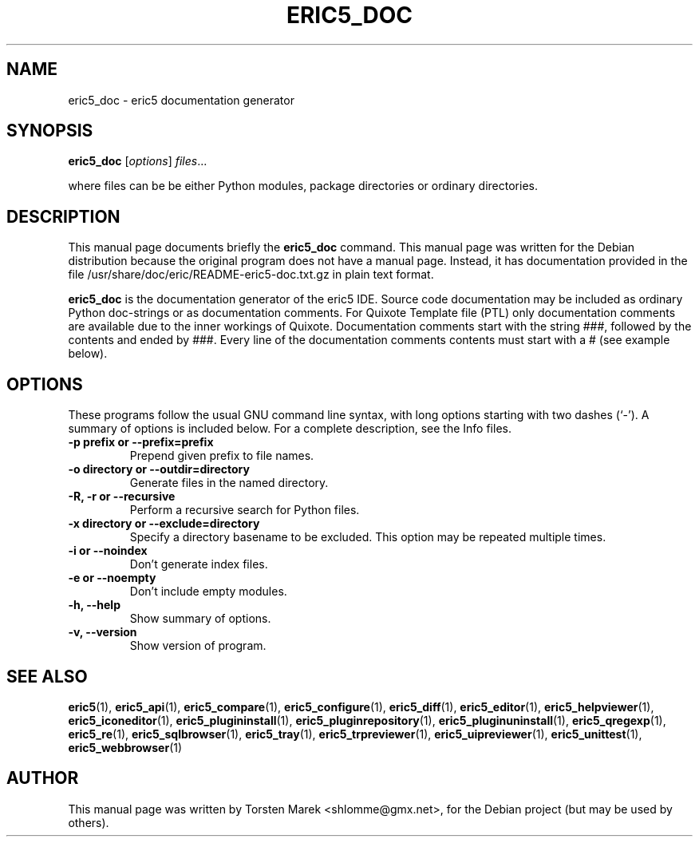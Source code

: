 .\"                                      Hey, EMACS: -*- nroff -*-
.\" First parameter, NAME, should be all caps
.\" Second parameter, SECTION, should be 1-8, maybe w/ subsection
.\" other parameters are allowed: see man(7), man(1)
.TH ERIC5_DOC 1 "January 31, 2010"
.\" Please adjust this date whenever revising the manpage.
.\"
.\" Some roff macros, for reference:
.\" .nh        disable hyphenation
.\" .hy        enable hyphenation
.\" .ad l      left justify
.\" .ad b      justify to both left and right margins
.\" .nf        disable filling
.\" .fi        enable filling
.\" .br        insert line break
.\" .sp <n>    insert n+1 empty lines
.\" for manpage-specific macros, see man(7)
.SH NAME
eric5_doc \- eric5 documentation generator
.SH SYNOPSIS
.B eric5_doc
.RI [ options ] " files" ...

where files can be be either Python modules, package directories or ordinary directories.
.SH DESCRIPTION
This manual page documents briefly the
.B eric5_doc
command.
This manual page was written for the Debian distribution
because the original program does not have a manual page.
Instead, it has documentation provided in the file /usr/share/doc/eric/README\-eric5\-doc.txt.gz in plain text format.
.PP
.\" TeX users may be more comfortable with the \fB<whatever>\fP and
.\" \fI<whatever>\fP escape sequences to invode bold face and italics, 
.\" respectively.
\fBeric5_doc\fP is the documentation generator of the eric5 IDE. Source code documentation may be included as ordinary Python doc-strings or as documentation comments. For Quixote Template file (PTL) only documentation comments are available due to the inner workings of Quixote. Documentation comments start with the string ###, followed by the contents and ended by ###. Every line of the documentation comments contents must start with a # (see example below).
.SH OPTIONS
These programs follow the usual GNU command line syntax, with long
options starting with two dashes (`-').
A summary of options is included below.
For a complete description, see the Info files.
.TP
.B \-p prefix or \-\-prefix\=prefix
Prepend given prefix to file names.
.TP
.B \-o directory or \-\-outdir\=directory
Generate files in the named directory.
.TP
.B \-R, \-r or \-\-recursive
Perform a recursive search for Python files.
.TP
.B \-x directory or \-\-exclude\=directory
Specify a directory basename to be excluded.
This option may be repeated multiple times.
.TP
.B \-i or \-\-noindex
Don't generate index files.
.TP
.B \-e or \-\-noempty
Don't include empty modules.
.TP
.B \-h, \-\-help
Show summary of options.
.TP
.B \-v, \-\-version
Show version of program.
.SH SEE ALSO
.BR eric5 (1),
.BR eric5_api (1),
.BR eric5_compare (1),
.BR eric5_configure (1),
.BR eric5_diff (1),    
.BR eric5_editor (1),    
.BR eric5_helpviewer (1),
.BR eric5_iconeditor (1),
.BR eric5_plugininstall (1),  
.BR eric5_pluginrepository (1),
.BR eric5_pluginuninstall (1),  
.BR eric5_qregexp (1),
.BR eric5_re (1),
.BR eric5_sqlbrowser (1),        
.BR eric5_tray (1),        
.BR eric5_trpreviewer (1),
.BR eric5_uipreviewer (1),
.BR eric5_unittest (1),
.BR eric5_webbrowser (1)
.br
.SH AUTHOR
This manual page was written by Torsten Marek <shlomme@gmx.net>,
for the Debian project (but may be used by others).
